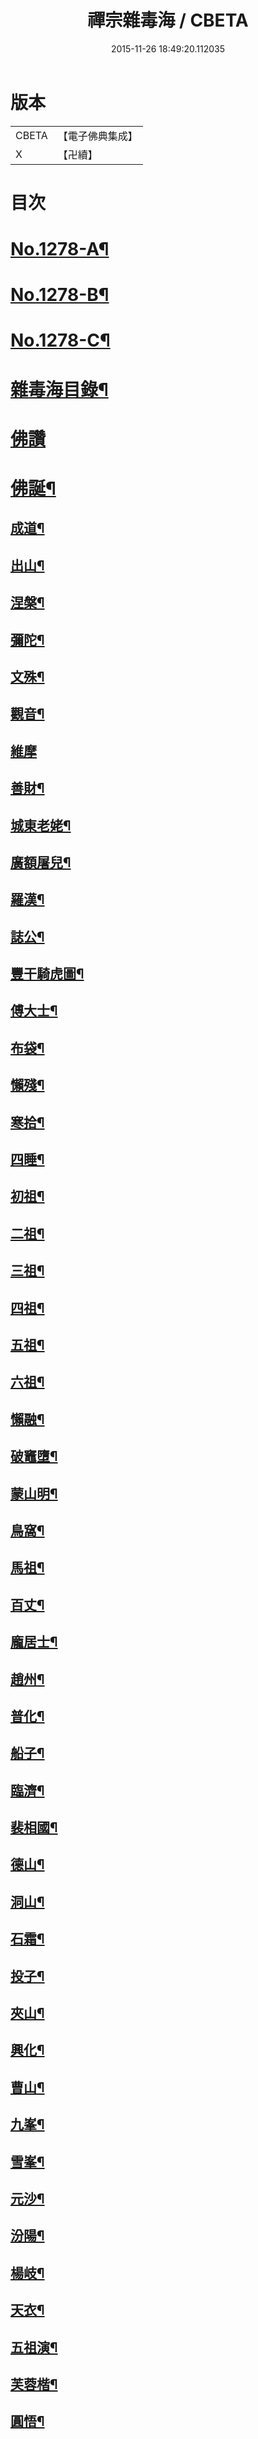#+TITLE: 禪宗雜毒海 / CBETA
#+DATE: 2015-11-26 18:49:20.112035
* 版本
 |     CBETA|【電子佛典集成】|
 |         X|【卍續】    |

* 目次
* [[file:KR6q0166_001.txt::001-0054a1][No.1278-A¶]]
* [[file:KR6q0166_001.txt::001-0054a16][No.1278-B¶]]
* [[file:KR6q0166_001.txt::0054b9][No.1278-C¶]]
* [[file:KR6q0166_001.txt::0054c5][雜毒海目錄¶]]
* [[file:KR6q0166_001.txt::0055a3][佛讚]]
* [[file:KR6q0166_001.txt::0055a4][佛誕¶]]
** [[file:KR6q0166_001.txt::0055a15][成道¶]]
** [[file:KR6q0166_001.txt::0055b10][出山¶]]
** [[file:KR6q0166_001.txt::0055b19][涅槃¶]]
** [[file:KR6q0166_001.txt::0055b24][彌陀¶]]
** [[file:KR6q0166_001.txt::0055c5][文殊¶]]
** [[file:KR6q0166_001.txt::0055c8][觀音¶]]
** [[file:KR6q0166_001.txt::0055c24][維摩]]
** [[file:KR6q0166_001.txt::0056a12][善財¶]]
** [[file:KR6q0166_001.txt::0056a19][城東老姥¶]]
** [[file:KR6q0166_001.txt::0056a24][廣額屠兒¶]]
** [[file:KR6q0166_001.txt::0056b5][羅漢¶]]
** [[file:KR6q0166_001.txt::0056c4][誌公¶]]
** [[file:KR6q0166_001.txt::0056c7][豐干騎虎圖¶]]
** [[file:KR6q0166_001.txt::0056c10][傅大士¶]]
** [[file:KR6q0166_001.txt::0056c17][布袋¶]]
** [[file:KR6q0166_001.txt::0057a12][懶殘¶]]
** [[file:KR6q0166_001.txt::0057a15][寒拾¶]]
** [[file:KR6q0166_001.txt::0057b6][四睡¶]]
** [[file:KR6q0166_001.txt::0057b11][初祖¶]]
** [[file:KR6q0166_001.txt::0057b24][二祖¶]]
** [[file:KR6q0166_001.txt::0057c7][三祖¶]]
** [[file:KR6q0166_001.txt::0057c14][四祖¶]]
** [[file:KR6q0166_001.txt::0057c21][五祖¶]]
** [[file:KR6q0166_001.txt::0058a6][六祖¶]]
** [[file:KR6q0166_001.txt::0058a15][懶融¶]]
** [[file:KR6q0166_001.txt::0058a24][破竈墮¶]]
** [[file:KR6q0166_001.txt::0058b5][蒙山明¶]]
** [[file:KR6q0166_001.txt::0058b8][鳥窩¶]]
** [[file:KR6q0166_001.txt::0058b17][馬祖¶]]
** [[file:KR6q0166_001.txt::0058b22][百丈¶]]
** [[file:KR6q0166_001.txt::0058c3][龐居士¶]]
** [[file:KR6q0166_001.txt::0058c6][趙州¶]]
** [[file:KR6q0166_001.txt::0058c9][普化¶]]
** [[file:KR6q0166_001.txt::0058c14][船子¶]]
** [[file:KR6q0166_001.txt::0058c21][臨濟¶]]
** [[file:KR6q0166_001.txt::0059a2][裴相國¶]]
** [[file:KR6q0166_001.txt::0059a5][德山¶]]
** [[file:KR6q0166_001.txt::0059a8][洞山¶]]
** [[file:KR6q0166_001.txt::0059a11][石霜¶]]
** [[file:KR6q0166_001.txt::0059a14][投子¶]]
** [[file:KR6q0166_001.txt::0059a17][夾山¶]]
** [[file:KR6q0166_001.txt::0059a20][興化¶]]
** [[file:KR6q0166_001.txt::0059a23][曹山¶]]
** [[file:KR6q0166_001.txt::0059b2][九峯¶]]
** [[file:KR6q0166_001.txt::0059b5][雪峯¶]]
** [[file:KR6q0166_001.txt::0059b8][元沙¶]]
** [[file:KR6q0166_001.txt::0059b11][汾陽¶]]
** [[file:KR6q0166_001.txt::0059b14][楊岐¶]]
** [[file:KR6q0166_001.txt::0059b17][天衣¶]]
** [[file:KR6q0166_001.txt::0059b20][五祖演¶]]
** [[file:KR6q0166_001.txt::0059b23][芙蓉楷¶]]
** [[file:KR6q0166_001.txt::0059c2][圓悟¶]]
** [[file:KR6q0166_001.txt::0059c5][應菴¶]]
** [[file:KR6q0166_001.txt::0059c8][密菴¶]]
** [[file:KR6q0166_001.txt::0059c11][龍池行脚圖¶]]
** [[file:KR6q0166_001.txt::0059c14][天童¶]]
** [[file:KR6q0166_001.txt::0059c19][磬山¶]]
** [[file:KR6q0166_001.txt::0059c22][雲門澄¶]]
** [[file:KR6q0166_001.txt::0059c24][南㵎]]
** [[file:KR6q0166_001.txt::0060a4][樓子¶]]
** [[file:KR6q0166_001.txt::0060a7][蜆子¶]]
** [[file:KR6q0166_001.txt::0060a12][孚上座¶]]
** [[file:KR6q0166_001.txt::0060a15][政黃牛¶]]
** [[file:KR6q0166_001.txt::0060a18][郁山主¶]]
** [[file:KR6q0166_001.txt::0060a21][李軍容見溈山¶]]
** [[file:KR6q0166_001.txt::0060a24][湖隱濟書記¶]]
** [[file:KR6q0166_001.txt::0060b3][靈照¶]]
** [[file:KR6q0166_001.txt::0060b10][凌行婆¶]]
** [[file:KR6q0166_001.txt::0060b13][猪頭¶]]
** [[file:KR6q0166_001.txt::0060b15][蝦子¶]]
** [[file:KR6q0166_001.txt::0060b17][張果老倒騎驢圖¶]]
** [[file:KR6q0166_001.txt::0060b19][自贊¶]]
* [[file:KR6q0166_002.txt::002-0061a3][雜讚]]
** [[file:KR6q0166_002.txt::002-0061a4][禮祖像¶]]
*** [[file:KR6q0166_002.txt::002-0061a5][寰中¶]]
*** [[file:KR6q0166_002.txt::002-0061a8][法濟¶]]
*** [[file:KR6q0166_002.txt::002-0061a11][雲門¶]]
*** [[file:KR6q0166_002.txt::002-0061a14][長慶¶]]
*** [[file:KR6q0166_002.txt::002-0061a17][明覺¶]]
*** [[file:KR6q0166_002.txt::002-0061a22][天衣¶]]
*** [[file:KR6q0166_002.txt::002-0061a24][無著]]
*** [[file:KR6q0166_002.txt::0061b4][保寧¶]]
*** [[file:KR6q0166_002.txt::0061b7][明教¶]]
*** [[file:KR6q0166_002.txt::0061b10][大覺¶]]
*** [[file:KR6q0166_002.txt::0061b13][大慧¶]]
*** [[file:KR6q0166_002.txt::0061b16][宏智¶]]
*** [[file:KR6q0166_002.txt::0061b19][石田¶]]
*** [[file:KR6q0166_002.txt::0061b22][枯禪¶]]
** [[file:KR6q0166_002.txt::0061b24][禮祖塔]]
*** [[file:KR6q0166_002.txt::0061c2][華嚴塔¶]]
*** [[file:KR6q0166_002.txt::0061c5][禮六祖真塔¶]]
*** [[file:KR6q0166_002.txt::0061c8][送心上人禮大梅祖塔¶]]
*** [[file:KR6q0166_002.txt::0061c11][送福上人禮祖師塔¶]]
*** [[file:KR6q0166_002.txt::0061c14][謁霜華諸祖塔¶]]
*** [[file:KR6q0166_002.txt::0061c17][禮石霜圓祖塔¶]]
*** [[file:KR6q0166_002.txt::0061c20][明招塔¶]]
*** [[file:KR6q0166_002.txt::0061c24][禮暹道者塔]]
*** [[file:KR6q0166_002.txt::0062a4][尋谷山禪師塔¶]]
*** [[file:KR6q0166_002.txt::0062a7][禮黃龍南祖塔¶]]
*** [[file:KR6q0166_002.txt::0062a10][謁準禪師塔¶]]
*** [[file:KR6q0166_002.txt::0062a13][送元上人禮無準祖塔¶]]
*** [[file:KR6q0166_002.txt::0062a16][禮虎丘隆祖塔¶]]
*** [[file:KR6q0166_002.txt::0062a19][松源塔¶]]
*** [[file:KR6q0166_002.txt::0062a22][禮高峯祖塔¶]]
*** [[file:KR6q0166_002.txt::0062a24][禮建文君遺像]]
*** [[file:KR6q0166_002.txt::0062b6][東叟塔¶]]
*** [[file:KR6q0166_002.txt::0062b9][禮斷巖祖塔¶]]
*** [[file:KR6q0166_002.txt::0062b12][禮笑巖老祖塔¶]]
** [[file:KR6q0166_002.txt::0062b15][示徒¶]]
** [[file:KR6q0166_002.txt::0064b24][贈別¶]]
* [[file:KR6q0166_003.txt::003-0066c3][投機]]
** [[file:KR6q0166_003.txt::003-0066c4][投機¶]]
** [[file:KR6q0166_003.txt::0067b8][留贈¶]]
*** [[file:KR6q0166_003.txt::0067b9][送曾侍禁¶]]
*** [[file:KR6q0166_003.txt::0067b12][贈魁天紀¶]]
*** [[file:KR6q0166_003.txt::0067b15][贈憲司張大使¶]]
*** [[file:KR6q0166_003.txt::0067b18][送李宗遠歸廣東¶]]
*** [[file:KR6q0166_003.txt::0067c3][留典座¶]]
*** [[file:KR6q0166_003.txt::0067c6][送嚴使君端溪歸越中¶]]
*** [[file:KR6q0166_003.txt::0067c9][送麻居士¶]]
*** [[file:KR6q0166_003.txt::0067c12][醫士¶]]
*** [[file:KR6q0166_003.txt::0067c19][相士¶]]
*** [[file:KR6q0166_003.txt::0068a6][贈了空羽士¶]]
*** [[file:KR6q0166_003.txt::0068a9][卜士¶]]
*** [[file:KR6q0166_003.txt::0068a16][演史¶]]
*** [[file:KR6q0166_003.txt::0068a21][歌者¶]]
*** [[file:KR6q0166_003.txt::0068a24][裁縫¶]]
*** [[file:KR6q0166_003.txt::0068b7][漆匠¶]]
*** [[file:KR6q0166_003.txt::0068b10][鋸匠¶]]
*** [[file:KR6q0166_003.txt::0068b13][鞵匠¶]]
*** [[file:KR6q0166_003.txt::0068b16][鑄鐘匠¶]]
*** [[file:KR6q0166_003.txt::0068b21][吏人¶]]
*** [[file:KR6q0166_003.txt::0068b24][刀鑷¶]]
*** [[file:KR6q0166_003.txt::0068c5][送僧禮寶陀然指¶]]
*** [[file:KR6q0166_003.txt::0068c8][送鐵山道人禮寶陀¶]]
*** [[file:KR6q0166_003.txt::0068c11][送無極道人禮寶陀¶]]
*** [[file:KR6q0166_003.txt::0068c14][送觀上人禮補陀¶]]
*** [[file:KR6q0166_003.txt::0068c17][送智觀慧侍者禮五臺¶]]
*** [[file:KR6q0166_003.txt::0068c22][送僧省親¶]]
*** [[file:KR6q0166_003.txt::0069a9][贈真淨¶]]
*** [[file:KR6q0166_003.txt::0069a12][寄佛印¶]]
*** [[file:KR6q0166_003.txt::0069a15][答子由¶]]
*** [[file:KR6q0166_003.txt::0069a18][寄臥雲菴¶]]
*** [[file:KR6q0166_003.txt::0069a21][呈妙喜¶]]
*** [[file:KR6q0166_003.txt::0069a24][寄育王東堂¶]]
*** [[file:KR6q0166_003.txt::0069b3][賀淨慈起千佛閣畫五十三參改路立兩牌門¶]]
*** [[file:KR6q0166_003.txt::0069b6][行者¶]]
*** [[file:KR6q0166_003.txt::0069b9][宿解田¶]]
*** [[file:KR6q0166_003.txt::0069b12][祥禪¶]]
*** [[file:KR6q0166_003.txt::0069b15][寄萬峯蔚¶]]
*** [[file:KR6q0166_003.txt::0069b18][寄仰山無念學首座¶]]
*** [[file:KR6q0166_003.txt::0069b21][寄翠峯頂長老¶]]
*** [[file:KR6q0166_003.txt::0069b24][寄妙菴首座¶]]
*** [[file:KR6q0166_003.txt::0069c3][寄法姪衍斯道除建元¶]]
*** [[file:KR6q0166_003.txt::0069c6][東嶼和尚¶]]
*** [[file:KR6q0166_003.txt::0069c9][鐵鞭和尚¶]]
*** [[file:KR6q0166_003.txt::0069c12][寄歸宗華姪禪師¶]]
*** [[file:KR6q0166_003.txt::0069c15][寄烏龍長老¶]]
*** [[file:KR6q0166_003.txt::0069c18][寄內侍太保¶]]
*** [[file:KR6q0166_003.txt::0069c21][寄訊竺菴和尚¶]]
*** [[file:KR6q0166_003.txt::0069c24][寄木菴大師¶]]
*** [[file:KR6q0166_003.txt::0070a5][寄奐天章并諸名勝¶]]
*** [[file:KR6q0166_003.txt::0070a10][初到善溪慧照菴寄張無盡¶]]
*** [[file:KR6q0166_003.txt::0070a13][寄石頭志菴主¶]]
*** [[file:KR6q0166_003.txt::0070a16][寄淨慈平山和尚¶]]
*** [[file:KR6q0166_003.txt::0070a19][天目和尚¶]]
*** [[file:KR6q0166_003.txt::0070a22][寄百丈友人¶]]
*** [[file:KR6q0166_003.txt::0070a24][上鐵菴]]
*** [[file:KR6q0166_003.txt::0070b4][辭山¶]]
*** [[file:KR6q0166_003.txt::0070b7][吳必東請偈¶]]
*** [[file:KR6q0166_003.txt::0070b10][喜圃田韓少府見訪¶]]
*** [[file:KR6q0166_003.txt::0070b13][答吳元昭¶]]
*** [[file:KR6q0166_003.txt::0070b16][聞法雲大秀遷棲賢以此寄之¶]]
*** [[file:KR6q0166_003.txt::0070b19][清菴和尚住南華¶]]
*** [[file:KR6q0166_003.txt::0070b22][酬李仲思宰相¶]]
*** [[file:KR6q0166_003.txt::0070c3][酬馮海粟待制¶]]
*** [[file:KR6q0166_003.txt::0070c6][答八山居士¶]]
*** [[file:KR6q0166_003.txt::0070c9][訪俞秀才¶]]
*** [[file:KR6q0166_003.txt::0070c12][趙提宮請偈¶]]
*** [[file:KR6q0166_003.txt::0070c15][寄無垢居士¶]]
*** [[file:KR6q0166_003.txt::0070c18][和宮使侍郎頌送入莞山菴¶]]
*** [[file:KR6q0166_003.txt::0070c21][李香嚴乞偈¶]]
*** [[file:KR6q0166_003.txt::0071a2][穀日答唐祈遠¶]]
*** [[file:KR6q0166_003.txt::0071a5][酬王奉常煙客¶]]
*** [[file:KR6q0166_003.txt::0071a8][秋日寄懷黃介子¶]]
*** [[file:KR6q0166_003.txt::0071a13][辭石溪請¶]]
*** [[file:KR6q0166_003.txt::0071a16][參天通和尚¶]]
*** [[file:KR6q0166_003.txt::0071a19][次董兩湖韻¶]]
*** [[file:KR6q0166_003.txt::0071a22][別友¶]]
*** [[file:KR6q0166_003.txt::0071a24][酬李思宰相]]
*** [[file:KR6q0166_003.txt::0071b4][答嵩禪師(因嵩師戲作悼詩寄之師作此偈畢擲筆而逝)¶]]
*** [[file:KR6q0166_003.txt::0071b7][答頑石和尚¶]]
*** [[file:KR6q0166_003.txt::0071b10][答雪竇顯禪師¶]]
*** [[file:KR6q0166_003.txt::0071b13][雪中懷洞如¶]]
*** [[file:KR6q0166_003.txt::0071b16][答竺元和尚¶]]
*** [[file:KR6q0166_003.txt::0071b19][寄圓悟和尚¶]]
*** [[file:KR6q0166_003.txt::0071b22][訪抱璞和尚¶]]
*** [[file:KR6q0166_003.txt::0071b24][寄信上人]]
*** [[file:KR6q0166_003.txt::0071c4][寄舊¶]]
*** [[file:KR6q0166_003.txt::0071c7][寄雪竇禪師¶]]
*** [[file:KR6q0166_003.txt::0071c10][寄崑崙¶]]
*** [[file:KR6q0166_003.txt::0071c13][寄無準和尚¶]]
*** [[file:KR6q0166_003.txt::0071c16][寄曉菴和尚¶]]
*** [[file:KR6q0166_003.txt::0071c19][寄如皋范就卿¶]]
*** [[file:KR6q0166_003.txt::0071c22][柬興隆主人借閱大藏¶]]
*** [[file:KR6q0166_003.txt::0071c24][寄吳江草堂神山]]
*** [[file:KR6q0166_003.txt::0072a4][悼惠書記¶]]
*** [[file:KR6q0166_003.txt::0072a7][悼雲巢和尚¶]]
*** [[file:KR6q0166_003.txt::0072a10][悼東山和尚¶]]
*** [[file:KR6q0166_003.txt::0072a13][悼人¶]]
*** [[file:KR6q0166_003.txt::0072a18][天童侍者在靈隱作侍者死¶]]
*** [[file:KR6q0166_003.txt::0072a21][弔善禪師¶]]
*** [[file:KR6q0166_003.txt::0072a24][悼志公大士¶]]
*** [[file:KR6q0166_003.txt::0072b5][雙髻峯有懷高峯和尚¶]]
*** [[file:KR6q0166_003.txt::0072b8][客中聞訃¶]]
*** [[file:KR6q0166_003.txt::0072b11][悼或菴和尚(圓寂時以硯遺贈)¶]]
*** [[file:KR6q0166_003.txt::0072b14][題晦堂¶]]
*** [[file:KR6q0166_003.txt::0072b19][扣角¶]]
*** [[file:KR6q0166_003.txt::0072b22][過孫山人故居¶]]
*** [[file:KR6q0166_003.txt::0072b24][悼古林和尚]]
*** [[file:KR6q0166_003.txt::0072c4][哭徒舜逢源¶]]
*** [[file:KR6q0166_003.txt::0072c11][歷正沈老居士自化¶]]
* [[file:KR6q0166_004.txt::004-0072c17][鈔化]]
** [[file:KR6q0166_004.txt::004-0072c18][蓋大殿¶]]
** [[file:KR6q0166_004.txt::0073a2][挂鐘¶]]
** [[file:KR6q0166_004.txt::0073a7][五十三參壁¶]]
** [[file:KR6q0166_004.txt::0073a10][鑄鐘¶]]
** [[file:KR6q0166_004.txt::0073a17][化藏¶]]
** [[file:KR6q0166_004.txt::0073a22][化燈¶]]
** [[file:KR6q0166_004.txt::0073b5][水燈¶]]
** [[file:KR6q0166_004.txt::0073b8][血書蓮經¶]]
** [[file:KR6q0166_004.txt::0073b11][寫經¶]]
** [[file:KR6q0166_004.txt::0073b14][焙經¶]]
** [[file:KR6q0166_004.txt::0073b17][寫法華塔為僧¶]]
** [[file:KR6q0166_004.txt::0073b20][化鹽¶]]
** [[file:KR6q0166_004.txt::0073b24][化柴]]
** [[file:KR6q0166_004.txt::0073c4][化炭¶]]
** [[file:KR6q0166_004.txt::0073c7][賀澤藏山修涅盤堂把鍼閣贖所溺坑等緣¶]]
** [[file:KR6q0166_004.txt::0073c10][求度¶]]
** [[file:KR6q0166_004.txt::0073c15][化浴¶]]
** [[file:KR6q0166_004.txt::0073c20][化馬祖殿瓦¶]]
** [[file:KR6q0166_004.txt::0073c23][德彬修雙陽墖求頌¶]]
** [[file:KR6q0166_004.txt::0074a2][老僧乞偈募龕¶]]
** [[file:KR6q0166_004.txt::0074a5][修船¶]]
** [[file:KR6q0166_004.txt::0074a8][重鞔法鼓¶]]
** [[file:KR6q0166_004.txt::0074a11][鄮嶺接待¶]]
** [[file:KR6q0166_004.txt::0074a14][大亭接待裝泗洲¶]]
** [[file:KR6q0166_004.txt::0074a17][大芙蓉接待¶]]
** [[file:KR6q0166_004.txt::0074a20][風月接待¶]]
** [[file:KR6q0166_004.txt::0074a23][雞鳴接待¶]]
** [[file:KR6q0166_004.txt::0074b2][黃漢嶺開接待¶]]
** [[file:KR6q0166_004.txt::0074b5][漁浦接待¶]]
** [[file:KR6q0166_004.txt::0074b8][進月軒¶]]
** [[file:KR6q0166_004.txt::0074b11][留江心¶]]
** [[file:KR6q0166_004.txt::0074b14][三教圖¶]]
** [[file:KR6q0166_004.txt::0074b17][三笑圖¶]]
** [[file:KR6q0166_004.txt::0074b20][祖圖¶]]
** [[file:KR6q0166_004.txt::0074b23][宗派圖¶]]
** [[file:KR6q0166_004.txt::0074c4][枯松圖¶]]
** [[file:KR6q0166_004.txt::0074c7][選佛圖¶]]
** [[file:KR6q0166_004.txt::0074c10][題天目弔和菴主¶]]
** [[file:KR6q0166_004.txt::0074c13][大義渡¶]]
** [[file:KR6q0166_004.txt::0074c16][歸湖上¶]]
** [[file:KR6q0166_004.txt::0074c19][海山寄興¶]]
** [[file:KR6q0166_004.txt::0074c22][翠嵓寺¶]]
** [[file:KR6q0166_004.txt::0074c24][三墖]]
** [[file:KR6q0166_004.txt::0075a4][善權洞¶]]
** [[file:KR6q0166_004.txt::0075a7][登祝融峯¶]]
** [[file:KR6q0166_004.txt::0075a12][東林¶]]
** [[file:KR6q0166_004.txt::0075a17][西林¶]]
** [[file:KR6q0166_004.txt::0075a22][鼈鼻菴¶]]
** [[file:KR6q0166_004.txt::0075a24][詠大椒]]
** [[file:KR6q0166_004.txt::0075b4][呈遠錄公¶]]
** [[file:KR6q0166_004.txt::0075b7][丈亭¶]]
** [[file:KR6q0166_004.txt::0075b10][涅槃臺¶]]
** [[file:KR6q0166_004.txt::0075b13][生香亭¶]]
** [[file:KR6q0166_004.txt::0075b16][生公石¶]]
** [[file:KR6q0166_004.txt::0075b19][荷葉沼¶]]
** [[file:KR6q0166_004.txt::0075b24][他山堰¶]]
** [[file:KR6q0166_004.txt::0075c3][破草鞵¶]]
** [[file:KR6q0166_004.txt::0075c6][和菴主故居¶]]
** [[file:KR6q0166_004.txt::0075c9][三生石¶]]
** [[file:KR6q0166_004.txt::0075c12][一聲軒¶]]
** [[file:KR6q0166_004.txt::0075c15][棋盤石¶]]
** [[file:KR6q0166_004.txt::0075c18][蘇公隄¶]]
** [[file:KR6q0166_004.txt::0075c21][龍湫瀑布¶]]
** [[file:KR6q0166_004.txt::0075c24][龍鼻水¶]]
** [[file:KR6q0166_004.txt::0076a5][石臺¶]]
** [[file:KR6q0166_004.txt::0076a8][老馬¶]]
** [[file:KR6q0166_004.txt::0076a11][桃源圖¶]]
** [[file:KR6q0166_004.txt::0076a14][牛圖¶]]
** [[file:KR6q0166_004.txt::0076a17][中峯¶]]
** [[file:KR6q0166_004.txt::0076a20][妙高臺¶]]
** [[file:KR6q0166_004.txt::0076a24][琉璃泡觀音]]
** [[file:KR6q0166_004.txt::0076b4][血書金剛經入佛腹藏¶]]
** [[file:KR6q0166_004.txt::0076b7][燈華¶]]
** [[file:KR6q0166_004.txt::0076b10][爆竹¶]]
** [[file:KR6q0166_004.txt::0076b15][燈籠¶]]
** [[file:KR6q0166_004.txt::0076b18][破衲¶]]
** [[file:KR6q0166_004.txt::0076b23][破被¶]]
** [[file:KR6q0166_004.txt::0076c2][觸衣碎甚作¶]]
** [[file:KR6q0166_004.txt::0076c5][走馬燈¶]]
** [[file:KR6q0166_004.txt::0076c12][破錢¶]]
** [[file:KR6q0166_004.txt::0076c15][芳塘¶]]
** [[file:KR6q0166_004.txt::0076c18][漁父¶]]
** [[file:KR6q0166_004.txt::0076c21][過天目山活埋菴¶]]
** [[file:KR6q0166_004.txt::0076c24][宿永慶寺(建文帝)¶]]
** [[file:KR6q0166_004.txt::0077a3][宿深邨¶]]
** [[file:KR6q0166_004.txt::0077a6][深山逢老僧¶]]
** [[file:KR6q0166_004.txt::0077a9][臨川道中¶]]
** [[file:KR6q0166_004.txt::0077a12][宿雪峯菴¶]]
** [[file:KR6q0166_004.txt::0077a15][虎丘禮隆祖墖¶]]
** [[file:KR6q0166_004.txt::0077a18][送可生禪人省親¶]]
** [[file:KR6q0166_004.txt::0077a21][受業處題偈行脚¶]]
** [[file:KR6q0166_004.txt::0077a24][宿北山贈唯山主¶]]
** [[file:KR6q0166_004.txt::0077b3][臨平道中¶]]
** [[file:KR6q0166_004.txt::0077b6][舁母渡錢塘¶]]
** [[file:KR6q0166_004.txt::0077b9][石門道中¶]]
** [[file:KR6q0166_004.txt::0077b12][登維摩金粟堂憶洞聞和尚¶]]
** [[file:KR6q0166_004.txt::0077b15][暢情¶]]
** [[file:KR6q0166_004.txt::0077b18][普請罷書偈¶]]
** [[file:KR6q0166_004.txt::0077b21][遣興¶]]
** [[file:KR6q0166_004.txt::0077b24][自適¶]]
** [[file:KR6q0166_004.txt::0077c3][偶成¶]]
** [[file:KR6q0166_004.txt::0077c8][遣興¶]]
** [[file:KR6q0166_004.txt::0077c11][立玉亭¶]]
** [[file:KR6q0166_004.txt::0077c14][冷泉畫廊壁¶]]
** [[file:KR6q0166_004.txt::0077c17][屋子¶]]
** [[file:KR6q0166_004.txt::0077c20][佛母堂¶]]
** [[file:KR6q0166_004.txt::0077c23][湖上草堂¶]]
** [[file:KR6q0166_004.txt::0078a2][天台石橋¶]]
** [[file:KR6q0166_004.txt::0078a5][過東坡影堂¶]]
** [[file:KR6q0166_004.txt::0078a8][過秦檜祠¶]]
** [[file:KR6q0166_004.txt::0078a11][鰕子禪¶]]
** [[file:KR6q0166_004.txt::0078a14][雷遷墖¶]]
** [[file:KR6q0166_004.txt::0078a17][女官墓¶]]
** [[file:KR6q0166_004.txt::0078a20][廬山佛手嵓¶]]
** [[file:KR6q0166_004.txt::0078a23][迥耀峰¶]]
** [[file:KR6q0166_004.txt::0078b2][青龍泉¶]]
** [[file:KR6q0166_004.txt::0078b5][出生臺¶]]
** [[file:KR6q0166_004.txt::0078b8][曉發¶]]
** [[file:KR6q0166_004.txt::0078b11][試心石¶]]
** [[file:KR6q0166_004.txt::0078b14][漂母祠¶]]
** [[file:KR6q0166_004.txt::0078b17][淮陰墓¶]]
** [[file:KR6q0166_004.txt::0078b20][西亭懷古¶]]
** [[file:KR6q0166_004.txt::0078b23][寶刀隴¶]]
* [[file:KR6q0166_005.txt::005-0078c5][雜偈]]
** [[file:KR6q0166_005.txt::005-0078c6][秘魔巖¶]]
** [[file:KR6q0166_005.txt::005-0078c9][披雲臺¶]]
** [[file:KR6q0166_005.txt::005-0078c12][偶作¶]]
** [[file:KR6q0166_005.txt::005-0078c15][棲雲菴壁¶]]
** [[file:KR6q0166_005.txt::005-0078c22][病起¶]]
** [[file:KR6q0166_005.txt::0079a3][乞歸老山中¶]]
** [[file:KR6q0166_005.txt::0079a8][偶泊齋題壁¶]]
** [[file:KR6q0166_005.txt::0079a11][金山感舊¶]]
** [[file:KR6q0166_005.txt::0079a14][述懷¶]]
** [[file:KR6q0166_005.txt::0079a17][曉過西湖¶]]
** [[file:KR6q0166_005.txt::0079a20][再遊東林寺¶]]
** [[file:KR6q0166_005.txt::0079b3][書石壁禪居¶]]
** [[file:KR6q0166_005.txt::0079b6][楞嚴廢寺¶]]
** [[file:KR6q0166_005.txt::0079b9][牛頭寺¶]]
** [[file:KR6q0166_005.txt::0079b12][長樂寺¶]]
** [[file:KR6q0166_005.txt::0079b15][夜坐¶]]
** [[file:KR6q0166_005.txt::0079b20][栽松¶]]
** [[file:KR6q0166_005.txt::0079b23][蒔秧¶]]
** [[file:KR6q0166_005.txt::0079c2][樵薪¶]]
** [[file:KR6q0166_005.txt::0079c5][偶題¶]]
** [[file:KR6q0166_005.txt::0079c8][觀江際小兒埀釣¶]]
** [[file:KR6q0166_005.txt::0079c11][金山¶]]
** [[file:KR6q0166_005.txt::0079c14][空生石(石中空可居人而上平如砥建閣其中故曰空生)¶]]
** [[file:KR6q0166_005.txt::0079c17][眠牛石¶]]
** [[file:KR6q0166_005.txt::0079c20][五指山¶]]
** [[file:KR6q0166_005.txt::0079c23][雪彌勒¶]]
** [[file:KR6q0166_005.txt::0080a2][雙劒峯¶]]
** [[file:KR6q0166_005.txt::0080a5][渡曹溪¶]]
** [[file:KR6q0166_005.txt::0080a8][雁宕山¶]]
** [[file:KR6q0166_005.txt::0080a13][賣毛帚¶]]
** [[file:KR6q0166_005.txt::0080a16][普請¶]]
** [[file:KR6q0166_005.txt::0080a19][掃地¶]]
** [[file:KR6q0166_005.txt::0080a22][丐者堂失火死者數人¶]]
** [[file:KR6q0166_005.txt::0080a24][負暄]]
** [[file:KR6q0166_005.txt::0080b4][棄講歸雲棲修淨業¶]]
** [[file:KR6q0166_005.txt::0080b7][磬山初闡¶]]
** [[file:KR6q0166_005.txt::0080b10][血書蓮經¶]]
** [[file:KR6q0166_005.txt::0080b13][題中峯和尚墨蹟¶]]
** [[file:KR6q0166_005.txt::0080b16][讀密菴語¶]]
** [[file:KR6q0166_005.txt::0080b19][讀此菴語¶]]
** [[file:KR6q0166_005.txt::0080b22][峯藏主血書華嚴¶]]
** [[file:KR6q0166_005.txt::0080c3][血書金剛經¶]]
** [[file:KR6q0166_005.txt::0080c6][血書華嚴¶]]
** [[file:KR6q0166_005.txt::0080c9][䟦淨首座血書法華報親¶]]
** [[file:KR6q0166_005.txt::0080c12][題釣臺圖¶]]
** [[file:KR6q0166_005.txt::0080c15][題住山卷¶]]
** [[file:KR6q0166_005.txt::0080c18][挂草鞵¶]]
** [[file:KR6q0166_005.txt::0080c21][僧鞋菊¶]]
** [[file:KR6q0166_005.txt::0080c24][思退歸¶]]
** [[file:KR6q0166_005.txt::0081a3][寄鹽官安¶]]
** [[file:KR6q0166_005.txt::0081a6][娑羅樹¶]]
** [[file:KR6q0166_005.txt::0081a9][雲居祐禪師燒香偈¶]]
** [[file:KR6q0166_005.txt::0081a12][掩關¶]]
** [[file:KR6q0166_005.txt::0081a15][赴天童¶]]
** [[file:KR6q0166_005.txt::0081a18][西華檀護請訂入山之期書答¶]]
** [[file:KR6q0166_005.txt::0081a21][赴請翠峯別靈隱禪師¶]]
** [[file:KR6q0166_005.txt::0081a24][晦跡自怡¶]]
** [[file:KR6q0166_005.txt::0081b3][荊南山中思親¶]]
** [[file:KR6q0166_005.txt::0081b6][耐重¶]]
** [[file:KR6q0166_005.txt::0081b9][西湖北上¶]]
** [[file:KR6q0166_005.txt::0081b12][西湖¶]]
** [[file:KR6q0166_005.txt::0081b17][金粟種松¶]]
** [[file:KR6q0166_005.txt::0081b20][道話¶]]
** [[file:KR6q0166_005.txt::0081b23][鉏地¶]]
** [[file:KR6q0166_005.txt::0081c2][解嘲¶]]
** [[file:KR6q0166_005.txt::0081c5][遊仙¶]]
** [[file:KR6q0166_005.txt::0081c8][懷南嶽¶]]
** [[file:KR6q0166_005.txt::0081c11][軍中作¶]]
** [[file:KR6q0166_005.txt::0081c14][戍所有感¶]]
** [[file:KR6q0166_005.txt::0081c17][移梅陽示蘊聞¶]]
** [[file:KR6q0166_005.txt::0081c20][種梅於舍桴¶]]
** [[file:KR6q0166_005.txt::0081c23][再過嚴灘¶]]
** [[file:KR6q0166_005.txt::0082a2][至海昏¶]]
** [[file:KR6q0166_005.txt::0082a7][漁婦詞¶]]
** [[file:KR6q0166_005.txt::0082a10][自怡¶]]
** [[file:KR6q0166_005.txt::0082a13][採茶¶]]
** [[file:KR6q0166_005.txt::0082a18][劈柴¶]]
** [[file:KR6q0166_005.txt::0082a21][趕脚驢¶]]
** [[file:KR6q0166_005.txt::0082a24][謝事龍翔遊雁宕題龍鼻水以見意¶]]
** [[file:KR6q0166_005.txt::0082b3][寒食¶]]
** [[file:KR6q0166_005.txt::0082b6][辭宣讓王請¶]]
** [[file:KR6q0166_005.txt::0082b9][因事¶]]
** [[file:KR6q0166_005.txt::0082b14][宿高安灘¶]]
** [[file:KR6q0166_005.txt::0082b17][月中懷衡岳¶]]
** [[file:KR6q0166_005.txt::0082b20][乞食¶]]
** [[file:KR6q0166_005.txt::0082b23][雞冠花¶]]
** [[file:KR6q0166_005.txt::0082c4][芭蕉¶]]
** [[file:KR6q0166_005.txt::0082c9][栗子¶]]
** [[file:KR6q0166_005.txt::0082c12][半餅¶]]
** [[file:KR6q0166_005.txt::0082c15][楊柳¶]]
** [[file:KR6q0166_005.txt::0082c18][橄欖¶]]
** [[file:KR6q0166_005.txt::0082c23][櫻桃¶]]
** [[file:KR6q0166_005.txt::0083a2][澹筍¶]]
** [[file:KR6q0166_005.txt::0083a5][方竹筍¶]]
** [[file:KR6q0166_005.txt::0083a8][籩筍¶]]
** [[file:KR6q0166_005.txt::0083a11][燕來筍¶]]
** [[file:KR6q0166_005.txt::0083a14][㯶魚¶]]
** [[file:KR6q0166_005.txt::0083a17][石榴¶]]
** [[file:KR6q0166_005.txt::0083a20][苔脯¶]]
** [[file:KR6q0166_005.txt::0083a23][花椒¶]]
** [[file:KR6q0166_005.txt::0083b4][水筧¶]]
** [[file:KR6q0166_005.txt::0083b7][水毬¶]]
** [[file:KR6q0166_005.txt::0083b10][姑惡¶]]
** [[file:KR6q0166_005.txt::0083b13][促織¶]]
** [[file:KR6q0166_005.txt::0083b16][蜘蛛¶]]
** [[file:KR6q0166_005.txt::0083b23][謝猫¶]]
** [[file:KR6q0166_005.txt::0083c2][失猫¶]]
** [[file:KR6q0166_005.txt::0083c5][求猫¶]]
** [[file:KR6q0166_005.txt::0083c8][鼓¶]]
** [[file:KR6q0166_005.txt::0083c13][面桶¶]]
** [[file:KR6q0166_005.txt::0083c16][涼簾¶]]
** [[file:KR6q0166_005.txt::0083c19][鴒¶]]
** [[file:KR6q0166_005.txt::0083c22][水茶磨¶]]
** [[file:KR6q0166_005.txt::0084a3][水碓¶]]
** [[file:KR6q0166_005.txt::0084a10][數珠¶]]
** [[file:KR6q0166_005.txt::0084a13][竹杖¶]]
** [[file:KR6q0166_005.txt::0084a16][藤杖¶]]
** [[file:KR6q0166_005.txt::0084a19][琉璃¶]]
** [[file:KR6q0166_005.txt::0084a24][琉璃棚]]
** [[file:KR6q0166_005.txt::0084b4][靈雲石¶]]
** [[file:KR6q0166_005.txt::0084b7][風鈴¶]]
** [[file:KR6q0166_005.txt::0084b12][破衲¶]]
** [[file:KR6q0166_005.txt::0084b15][謝智觀和尚書陶淵明詩文手卷¶]]
** [[file:KR6q0166_005.txt::0084b18][放蝶¶]]
** [[file:KR6q0166_005.txt::0084b21][偶示¶]]
** [[file:KR6q0166_005.txt::0084b24][徽宗皇帝令繪慧持像頒行復自裂三偈¶]]
** [[file:KR6q0166_006.txt::006-0084c11][雪佛¶]]
** [[file:KR6q0166_006.txt::006-0084c16][香爐¶]]
** [[file:KR6q0166_006.txt::006-0084c19][香印¶]]
** [[file:KR6q0166_006.txt::006-0084c21][紙]]
** [[file:KR6q0166_006.txt::0085a4][轎¶]]
** [[file:KR6q0166_006.txt::0085a7][無絃琴¶]]
** [[file:KR6q0166_006.txt::0085a12][風琴¶]]
** [[file:KR6q0166_006.txt::0085a15][琴枕¶]]
** [[file:KR6q0166_006.txt::0085a18][翦¶]]
** [[file:KR6q0166_006.txt::0085a23][炭團¶]]
** [[file:KR6q0166_006.txt::0085b4][釘鞵¶]]
** [[file:KR6q0166_006.txt::0085b7][雪¶]]
** [[file:KR6q0166_006.txt::0085b10][綫¶]]
** [[file:KR6q0166_006.txt::0085b13][盛落¶]]
** [[file:KR6q0166_006.txt::0085b16][船¶]]
** [[file:KR6q0166_006.txt::0085b19][枰¶]]
** [[file:KR6q0166_006.txt::0085b22][傀儡¶]]
** [[file:KR6q0166_006.txt::0085c3][憶母¶]]
** [[file:KR6q0166_006.txt::0085c6][蠅¶]]
** [[file:KR6q0166_006.txt::0085c9][病中¶]]
** [[file:KR6q0166_006.txt::0085c12][焙籠¶]]
** [[file:KR6q0166_006.txt::0085c15][獅子峯¶]]
** [[file:KR6q0166_006.txt::0085c18][帽¶]]
** [[file:KR6q0166_006.txt::0085c21][鍼筒¶]]
** [[file:KR6q0166_006.txt::0085c24][鍋¶]]
** [[file:KR6q0166_006.txt::0086a3][扇¶]]
** [[file:KR6q0166_006.txt::0086a8][滴漏¶]]
** [[file:KR6q0166_006.txt::0086a11][跳珠泉¶]]
** [[file:KR6q0166_006.txt::0086a14][拍掌珍珠泉¶]]
** [[file:KR6q0166_006.txt::0086a17][泥鶯¶]]
** [[file:KR6q0166_006.txt::0086a20][白蓮¶]]
** [[file:KR6q0166_006.txt::0086a23][菊枕¶]]
** [[file:KR6q0166_006.txt::0086b2][葡萄¶]]
** [[file:KR6q0166_006.txt::0086b5][水車¶]]
** [[file:KR6q0166_006.txt::0086b8][茶¶]]
** [[file:KR6q0166_006.txt::0086b11][拄杖¶]]
** [[file:KR6q0166_006.txt::0086b20][拂子¶]]
** [[file:KR6q0166_006.txt::0086b23][煙火¶]]
** [[file:KR6q0166_006.txt::0086c2][草鞵¶]]
** [[file:KR6q0166_006.txt::0086c9][出土漢玉環¶]]
** [[file:KR6q0166_006.txt::0086c12][惜煙¶]]
** [[file:KR6q0166_006.txt::0086c15][牛怨¶]]
** [[file:KR6q0166_006.txt::0086c18][聽雨¶]]
** [[file:KR6q0166_006.txt::0086c21][蠶¶]]
** [[file:KR6q0166_006.txt::0086c24][書懷¶]]
** [[file:KR6q0166_006.txt::0087a3][鑄印¶]]
** [[file:KR6q0166_006.txt::0087a6][銷印¶]]
** [[file:KR6q0166_006.txt::0087a9][礱米¶]]
** [[file:KR6q0166_006.txt::0087a12][菖蒲¶]]
** [[file:KR6q0166_006.txt::0087a17][懸巖畫蘭¶]]
** [[file:KR6q0166_006.txt::0087a20][苦筍¶]]
** [[file:KR6q0166_006.txt::0087a23][祖花¶]]
** [[file:KR6q0166_006.txt::0087b2][苔¶]]
** [[file:KR6q0166_006.txt::0087b5][葵¶]]
** [[file:KR6q0166_006.txt::0087b8][十竹¶]]
** [[file:KR6q0166_006.txt::0087b11][新竹¶]]
** [[file:KR6q0166_006.txt::0087b14][桂花¶]]
** [[file:KR6q0166_006.txt::0087b17][谿梅¶]]
** [[file:KR6q0166_006.txt::0087b20][臥龍松¶]]
** [[file:KR6q0166_006.txt::0087b23][蜜蜂¶]]
** [[file:KR6q0166_006.txt::0087c6][窗蜂¶]]
** [[file:KR6q0166_006.txt::0087c9][螢¶]]
** [[file:KR6q0166_006.txt::0087c12][撲燈蠅¶]]
** [[file:KR6q0166_006.txt::0087c15][跳蚤¶]]
** [[file:KR6q0166_006.txt::0087c18][紙帳¶]]
** [[file:KR6q0166_006.txt::0087c21][竹拂子¶]]
** [[file:KR6q0166_006.txt::0087c24][蒲團¶]]
** [[file:KR6q0166_006.txt::0088a3][雪壓梅¶]]
** [[file:KR6q0166_006.txt::0088a6][過雲門竹隖¶]]
** [[file:KR6q0166_006.txt::0088a9][火筒¶]]
** [[file:KR6q0166_006.txt::0088a14][煤¶]]
** [[file:KR6q0166_006.txt::0088a17][餛飩¶]]
** [[file:KR6q0166_006.txt::0088a22][湯團¶]]
** [[file:KR6q0166_006.txt::0088a24][寄龍團茶與杲和尚]]
** [[file:KR6q0166_006.txt::0088b4][東坡羮¶]]
** [[file:KR6q0166_006.txt::0088b7][聞角¶]]
** [[file:KR6q0166_006.txt::0088b10][秋夜¶]]
** [[file:KR6q0166_006.txt::0088b13][漢宮秋¶]]
** [[file:KR6q0166_006.txt::0088b16][雷篆¶]]
** [[file:KR6q0166_006.txt::0088b19][翡翠¶]]
** [[file:KR6q0166_006.txt::0088b22][竹蝦蟆¶]]
** [[file:KR6q0166_006.txt::0088b24][鐵牛]]
** [[file:KR6q0166_006.txt::0088c4][謝惠數珠¶]]
** [[file:KR6q0166_006.txt::0088c7][香爐¶]]
** [[file:KR6q0166_006.txt::0088c10][開荒¶]]
** [[file:KR6q0166_006.txt::0088c13][清種¶]]
** [[file:KR6q0166_006.txt::0088c16][雨糓¶]]
** [[file:KR6q0166_006.txt::0088c19][栽禾¶]]
** [[file:KR6q0166_006.txt::0088c22][耘草¶]]
** [[file:KR6q0166_006.txt::0088c24][颺花]]
** [[file:KR6q0166_006.txt::0089a4][車溉¶]]
** [[file:KR6q0166_006.txt::0089a7][埀實¶]]
** [[file:KR6q0166_006.txt::0089a10][刈穫¶]]
** [[file:KR6q0166_006.txt::0089a13][炊嘗¶]]
** [[file:KR6q0166_006.txt::0089a16][洗筆¶]]
** [[file:KR6q0166_006.txt::0089a19][竹杖¶]]
** [[file:KR6q0166_006.txt::0089a22][墨斗¶]]
** [[file:KR6q0166_006.txt::0089a24][託缽]]
** [[file:KR6q0166_006.txt::0089b4][眼鏡¶]]
** [[file:KR6q0166_006.txt::0089b7][風鳶¶]]
** [[file:KR6q0166_006.txt::0089b9][古高僧圖¶]]
** [[file:KR6q0166_006.txt::0089b12][埽盡風波圖¶]]
** [[file:KR6q0166_006.txt::0089b15][送秋濤赴明招¶]]
** [[file:KR6q0166_006.txt::0089b18][禪人出山乞示¶]]
** [[file:KR6q0166_006.txt::0089b20][北風上茅屋(欽山樹可)¶]]
** [[file:KR6q0166_006.txt::0089b22][次覺範洪禪師捕魚韻¶]]
*** [[file:KR6q0166_006.txt::0089b23][觀津¶]]
*** [[file:KR6q0166_006.txt::0089c2][放艇¶]]
*** [[file:KR6q0166_006.txt::0089c5][設餌¶]]
*** [[file:KR6q0166_006.txt::0089c8][埀綸¶]]
*** [[file:KR6q0166_006.txt::0089c11][浮定¶]]
*** [[file:KR6q0166_006.txt::0089c14][應掣¶]]
*** [[file:KR6q0166_006.txt::0089c17][串穿¶]]
*** [[file:KR6q0166_006.txt::0089c20][登岸¶]]
*** [[file:KR6q0166_006.txt::0089c23][市鮮¶]]
*** [[file:KR6q0166_006.txt::0090a2][得價¶]]
* [[file:KR6q0166_007.txt::007-0090a8][題號¶]]
** [[file:KR6q0166_007.txt::007-0090a9][古帆¶]]
** [[file:KR6q0166_007.txt::007-0090a12][古鏡¶]]
** [[file:KR6q0166_007.txt::007-0090a15][古樵¶]]
** [[file:KR6q0166_007.txt::007-0090a20][西巖¶]]
** [[file:KR6q0166_007.txt::0090b2][春谷¶]]
** [[file:KR6q0166_007.txt::0090b5][柏巖¶]]
** [[file:KR6q0166_007.txt::0090b8][枯海¶]]
** [[file:KR6q0166_007.txt::0090b11][斷橋¶]]
** [[file:KR6q0166_007.txt::0090b14][瞎翁¶]]
** [[file:KR6q0166_007.txt::0090b17][無礙¶]]
** [[file:KR6q0166_007.txt::0090b20][無為¶]]
** [[file:KR6q0166_007.txt::0090b23][無禪¶]]
** [[file:KR6q0166_007.txt::0090c2][頑極¶]]
** [[file:KR6q0166_007.txt::0090c5][大嗔¶]]
** [[file:KR6q0166_007.txt::0090c8][山外¶]]
** [[file:KR6q0166_007.txt::0090c11][跛翁¶]]
** [[file:KR6q0166_007.txt::0090c14][病翁¶]]
** [[file:KR6q0166_007.txt::0090c17][懶翁¶]]
** [[file:KR6q0166_007.txt::0090c20][牧翁¶]]
** [[file:KR6q0166_007.txt::0090c23][死翁¶]]
** [[file:KR6q0166_007.txt::0091a2][退翁¶]]
** [[file:KR6q0166_007.txt::0091a5][樵屋¶]]
** [[file:KR6q0166_007.txt::0091a8][無華¶]]
** [[file:KR6q0166_007.txt::0091a11][默翁¶]]
** [[file:KR6q0166_007.txt::0091a14][雪收¶]]
** [[file:KR6q0166_007.txt::0091a17][月航¶]]
** [[file:KR6q0166_007.txt::0091a20][鼎山¶]]
** [[file:KR6q0166_007.txt::0091a23][刖翁¶]]
** [[file:KR6q0166_007.txt::0091b2][古田¶]]
** [[file:KR6q0166_007.txt::0091b5][古渡¶]]
** [[file:KR6q0166_007.txt::0091b8][鐵樹¶]]
** [[file:KR6q0166_007.txt::0091b11][雪樵¶]]
** [[file:KR6q0166_007.txt::0091b16][一菴¶]]
** [[file:KR6q0166_007.txt::0091b19][損菴¶]]
** [[file:KR6q0166_007.txt::0091b22][祖關¶]]
** [[file:KR6q0166_007.txt::0091b24][雪庭]]
** [[file:KR6q0166_007.txt::0091c4][霞浦¶]]
** [[file:KR6q0166_007.txt::0091c7][半村¶]]
** [[file:KR6q0166_007.txt::0091c10][古桃¶]]
** [[file:KR6q0166_007.txt::0091c13][凱翁¶]]
** [[file:KR6q0166_007.txt::0091c16][無參¶]]
** [[file:KR6q0166_007.txt::0091c19][無礙¶]]
** [[file:KR6q0166_007.txt::0091c22][月屋¶]]
** [[file:KR6q0166_007.txt::0091c24][海門]]
** [[file:KR6q0166_007.txt::0092a6][閒田¶]]
** [[file:KR6q0166_007.txt::0092a9][木翁¶]]
** [[file:KR6q0166_007.txt::0092a12][夢菴¶]]
** [[file:KR6q0166_007.txt::0092a17][滅堂¶]]
** [[file:KR6q0166_007.txt::0092a20][無牛¶]]
** [[file:KR6q0166_007.txt::0092a23][雷峯¶]]
** [[file:KR6q0166_007.txt::0092b4][鐵面¶]]
** [[file:KR6q0166_007.txt::0092b7][白巖¶]]
** [[file:KR6q0166_007.txt::0092b10][天菴¶]]
** [[file:KR6q0166_007.txt::0092b13][石關¶]]
** [[file:KR6q0166_007.txt::0092b16][石田¶]]
** [[file:KR6q0166_007.txt::0092b19][方菴¶]]
** [[file:KR6q0166_007.txt::0092b21][絕待¶]]
** [[file:KR6q0166_007.txt::0092b24][了翁¶]]
** [[file:KR6q0166_007.txt::0092c3][月浦¶]]
** [[file:KR6q0166_007.txt::0092c6][竹房¶]]
** [[file:KR6q0166_007.txt::0092c9][雷隱¶]]
** [[file:KR6q0166_007.txt::0092c12][如翁¶]]
** [[file:KR6q0166_007.txt::0092c15][明叟¶]]
** [[file:KR6q0166_007.txt::0092c18][鏡空¶]]
** [[file:KR6q0166_007.txt::0092c21][憩菴¶]]
** [[file:KR6q0166_007.txt::0092c24][密室¶]]
** [[file:KR6q0166_007.txt::0093a3][石翁¶]]
** [[file:KR6q0166_007.txt::0093a6][空海¶]]
** [[file:KR6q0166_007.txt::0093a9][實翁¶]]
** [[file:KR6q0166_007.txt::0093a12][無範¶]]
** [[file:KR6q0166_007.txt::0093a15][無在¶]]
** [[file:KR6q0166_007.txt::0093a18][足菴¶]]
** [[file:KR6q0166_007.txt::0093a21][毒海¶]]
** [[file:KR6q0166_007.txt::0093a24][無得¶]]
** [[file:KR6q0166_007.txt::0093b3][無言¶]]
** [[file:KR6q0166_007.txt::0093b6][圓中¶]]
** [[file:KR6q0166_007.txt::0093b8][諾菴¶]]
** [[file:KR6q0166_007.txt::0093b11][大徹¶]]
** [[file:KR6q0166_007.txt::0093b14][無菴¶]]
** [[file:KR6q0166_007.txt::0093b17][月舟¶]]
** [[file:KR6q0166_007.txt::0093b20][古畊¶]]
** [[file:KR6q0166_007.txt::0093b23][晦空¶]]
** [[file:KR6q0166_007.txt::0093c2][逆流¶]]
** [[file:KR6q0166_007.txt::0093c5][藏山¶]]
** [[file:KR6q0166_007.txt::0093c8][太古¶]]
** [[file:KR6q0166_007.txt::0093c11][無隱¶]]
** [[file:KR6q0166_007.txt::0093c14][古田¶]]
** [[file:KR6q0166_007.txt::0093c17][省菴¶]]
** [[file:KR6q0166_007.txt::0093c20][定叟¶]]
** [[file:KR6q0166_007.txt::0093c23][秋江¶]]
** [[file:KR6q0166_007.txt::0094a2][雲菴¶]]
** [[file:KR6q0166_007.txt::0094a5][無鏡¶]]
** [[file:KR6q0166_007.txt::0094a8][無岸¶]]
** [[file:KR6q0166_007.txt::0094a11][石巖¶]]
** [[file:KR6q0166_007.txt::0094a14][無敵¶]]
** [[file:KR6q0166_007.txt::0094a17][釣雪¶]]
** [[file:KR6q0166_007.txt::0094a20][友巖¶]]
** [[file:KR6q0166_007.txt::0094a23][梅叟¶]]
** [[file:KR6q0166_007.txt::0094b2][息菴¶]]
** [[file:KR6q0166_007.txt::0094b5][古松¶]]
** [[file:KR6q0166_007.txt::0094b8][小菴¶]]
** [[file:KR6q0166_007.txt::0094b11][山居¶]]
* [[file:KR6q0166_008.txt::008-0096a7][山居]]
** [[file:KR6q0166_008.txt::008-0096a8][山居¶]]
** [[file:KR6q0166_008.txt::0097c22][廛居¶]]
** [[file:KR6q0166_008.txt::0097c24][水居]]
** [[file:KR6q0166_008.txt::0098a4][船居¶]]
** [[file:KR6q0166_008.txt::0098a9][葉內翰選日集賓迎優禮作偈辭之¶]]
** [[file:KR6q0166_008.txt::0098a12][普明牧牛十頌¶]]
*** [[file:KR6q0166_008.txt::0098a13][未牧¶]]
*** [[file:KR6q0166_008.txt::0098a19][初調¶]]
*** [[file:KR6q0166_008.txt::0098a24][受制]]
*** [[file:KR6q0166_008.txt::0098b7][回首¶]]
*** [[file:KR6q0166_008.txt::0098b13][馴伏¶]]
*** [[file:KR6q0166_008.txt::0098b19][無礙¶]]
*** [[file:KR6q0166_008.txt::0098b23][任運¶]]
*** [[file:KR6q0166_008.txt::0098c5][相忘¶]]
*** [[file:KR6q0166_008.txt::0098c11][獨照¶]]
*** [[file:KR6q0166_008.txt::0098c17][雙泯¶]]
** [[file:KR6q0166_008.txt::0098c23][梁山牧牛十頌¶]]
*** [[file:KR6q0166_008.txt::0098c24][尋牛¶]]
*** [[file:KR6q0166_008.txt::0099a5][見跡¶]]
*** [[file:KR6q0166_008.txt::0099a12][見牛¶]]
*** [[file:KR6q0166_008.txt::0099a19][得牛¶]]
*** [[file:KR6q0166_008.txt::0099a24][牧牛¶]]
*** [[file:KR6q0166_008.txt::0099b5][騎牛¶]]
*** [[file:KR6q0166_008.txt::0099b12][忘牛存人¶]]
*** [[file:KR6q0166_008.txt::0099b19][人牛俱忘¶]]
*** [[file:KR6q0166_008.txt::0099b24][返本還源¶]]
*** [[file:KR6q0166_008.txt::0099c5][入廛垂手¶]]
** [[file:KR6q0166_008.txt::0099c11][時節]]
*** [[file:KR6q0166_008.txt::0099c12][元旦¶]]
*** [[file:KR6q0166_008.txt::0099c21][立春¶]]
*** [[file:KR6q0166_008.txt::0100a4][元宵¶]]
*** [[file:KR6q0166_008.txt::0100a9][春日¶]]
*** [[file:KR6q0166_008.txt::0100a12][解冬¶]]
*** [[file:KR6q0166_008.txt::0100a15][寒食¶]]
*** [[file:KR6q0166_008.txt::0100a24][結夏¶]]
*** [[file:KR6q0166_008.txt::0100b7][端午¶]]
*** [[file:KR6q0166_008.txt::0100b12][中夏¶]]
*** [[file:KR6q0166_008.txt::0100b15][祈雨¶]]
*** [[file:KR6q0166_008.txt::0100b22][謝雨¶]]
*** [[file:KR6q0166_008.txt::0100b24][祈晴]]
*** [[file:KR6q0166_008.txt::0100c6][解夏¶]]
*** [[file:KR6q0166_008.txt::0100c15][中秋¶]]
*** [[file:KR6q0166_008.txt::0100c20][重陽¶]]
*** [[file:KR6q0166_008.txt::0101a11][結冬¶]]
*** [[file:KR6q0166_008.txt::0101a16][冬至¶]]
*** [[file:KR6q0166_008.txt::0101a23][謝雪¶]]
*** [[file:KR6q0166_008.txt::0101b8][除夕¶]]
* 卷
** [[file:KR6q0166_001.txt][禪宗雜毒海 1]]
** [[file:KR6q0166_002.txt][禪宗雜毒海 2]]
** [[file:KR6q0166_003.txt][禪宗雜毒海 3]]
** [[file:KR6q0166_004.txt][禪宗雜毒海 4]]
** [[file:KR6q0166_005.txt][禪宗雜毒海 5]]
** [[file:KR6q0166_006.txt][禪宗雜毒海 6]]
** [[file:KR6q0166_007.txt][禪宗雜毒海 7]]
** [[file:KR6q0166_008.txt][禪宗雜毒海 8]]
